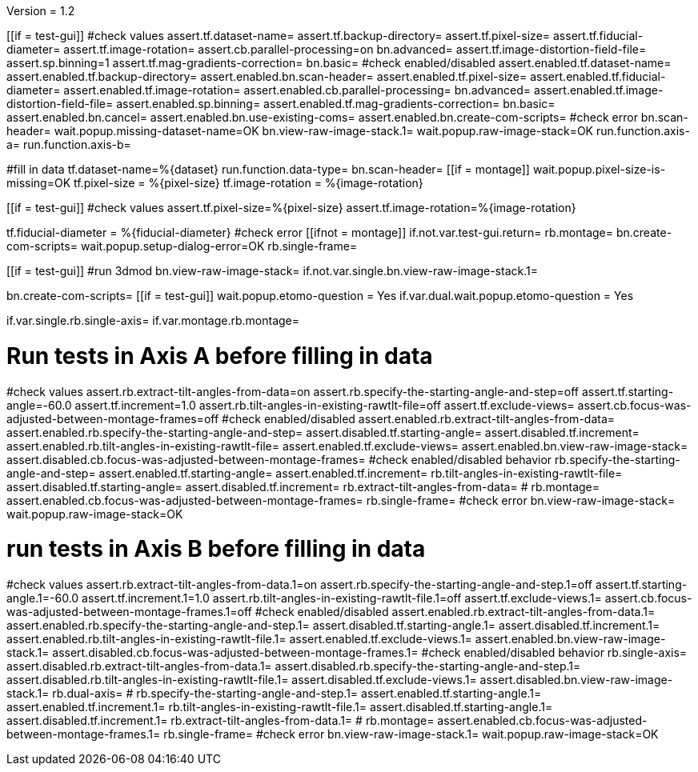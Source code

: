 Version = 1.2

[function = main]
[[if = test-gui]]
	#check values
	assert.tf.dataset-name=
	assert.tf.backup-directory=
	assert.tf.pixel-size=
	assert.tf.fiducial-diameter=
	assert.tf.image-rotation=
	assert.cb.parallel-processing=on
	bn.advanced=
	assert.tf.image-distortion-field-file=
	assert.sp.binning=1
	assert.tf.mag-gradients-correction=
	bn.basic=
	#check enabled/disabled
	assert.enabled.tf.dataset-name=
	assert.enabled.tf.backup-directory=
	assert.enabled.bn.scan-header=
	assert.enabled.tf.pixel-size=
	assert.enabled.tf.fiducial-diameter=
	assert.enabled.tf.image-rotation=
	assert.enabled.cb.parallel-processing=
	bn.advanced=
	assert.enabled.tf.image-distortion-field-file=
	assert.enabled.sp.binning=
	assert.enabled.tf.mag-gradients-correction=
	bn.basic=
	assert.enabled.bn.cancel=
	assert.enabled.bn.use-existing-coms=
	assert.enabled.bn.create-com-scripts=
	#check error
	bn.scan-header=
	wait.popup.missing-dataset-name=OK
	bn.view-raw-image-stack.1=
	wait.popup.raw-image-stack=OK
	run.function.axis-a=
	run.function.axis-b=
[[]]
#fill in data
tf.dataset-name=%{dataset}
run.function.data-type=
bn.scan-header=
[[if = montage]]
	wait.popup.pixel-size-is-missing=OK
	tf.pixel-size = %{pixel-size}
	tf.image-rotation = %{image-rotation}
[[]]
[[if = test-gui]]
	#check values
	assert.tf.pixel-size=%{pixel-size}
	assert.tf.image-rotation=%{image-rotation}
[[]]
tf.fiducial-diameter = %{fiducial-diameter}
#check error
[[ifnot = montage]]
if.not.var.test-gui.return=
rb.montage=
bn.create-com-scripts=
wait.popup.setup-dialog-error=OK
rb.single-frame=
[[]]
[[if = test-gui]]
	#run 3dmod
	bn.view-raw-image-stack=
	if.not.var.single.bn.view-raw-image-stack.1=
[[]]
bn.create-com-scripts=
[[if = test-gui]]
	wait.popup.etomo-question = Yes
	if.var.dual.wait.popup.etomo-question = Yes
[[]]

[function = data-type]
if.var.single.rb.single-axis=
if.var.montage.rb.montage=


# Run tests in Axis A before filling in data
[function = axis-a]
#check values
assert.rb.extract-tilt-angles-from-data=on
assert.rb.specify-the-starting-angle-and-step=off
assert.tf.starting-angle=-60.0
assert.tf.increment=1.0
assert.rb.tilt-angles-in-existing-rawtlt-file=off
assert.tf.exclude-views=
assert.cb.focus-was-adjusted-between-montage-frames=off
#check enabled/disabled
assert.enabled.rb.extract-tilt-angles-from-data=
assert.enabled.rb.specify-the-starting-angle-and-step=
assert.disabled.tf.starting-angle=
assert.disabled.tf.increment=
assert.enabled.rb.tilt-angles-in-existing-rawtlt-file=
assert.enabled.tf.exclude-views=
assert.enabled.bn.view-raw-image-stack=
assert.disabled.cb.focus-was-adjusted-between-montage-frames=
#check enabled/disabled behavior
rb.specify-the-starting-angle-and-step=
assert.enabled.tf.starting-angle=
assert.enabled.tf.increment=
rb.tilt-angles-in-existing-rawtlt-file=
assert.disabled.tf.starting-angle=
assert.disabled.tf.increment=
rb.extract-tilt-angles-from-data=
#
rb.montage=
assert.enabled.cb.focus-was-adjusted-between-montage-frames=
rb.single-frame=
#check error
bn.view-raw-image-stack=
wait.popup.raw-image-stack=OK

# run tests in Axis B before filling in data
[function = axis-b]
#check values
assert.rb.extract-tilt-angles-from-data.1=on
assert.rb.specify-the-starting-angle-and-step.1=off
assert.tf.starting-angle.1=-60.0
assert.tf.increment.1=1.0
assert.rb.tilt-angles-in-existing-rawtlt-file.1=off
assert.tf.exclude-views.1=
assert.cb.focus-was-adjusted-between-montage-frames.1=off
#check enabled/disabled
assert.enabled.rb.extract-tilt-angles-from-data.1=
assert.enabled.rb.specify-the-starting-angle-and-step.1=
assert.disabled.tf.starting-angle.1=
assert.disabled.tf.increment.1=
assert.enabled.rb.tilt-angles-in-existing-rawtlt-file.1=
assert.enabled.tf.exclude-views.1=
assert.enabled.bn.view-raw-image-stack.1=
assert.disabled.cb.focus-was-adjusted-between-montage-frames.1=
#check enabled/disabled behavior
rb.single-axis=
assert.disabled.rb.extract-tilt-angles-from-data.1=
assert.disabled.rb.specify-the-starting-angle-and-step.1=
assert.disabled.rb.tilt-angles-in-existing-rawtlt-file.1=
assert.disabled.tf.exclude-views.1=
assert.disabled.bn.view-raw-image-stack.1=
rb.dual-axis=
#
rb.specify-the-starting-angle-and-step.1=
assert.enabled.tf.starting-angle.1=
assert.enabled.tf.increment.1=
rb.tilt-angles-in-existing-rawtlt-file.1=
assert.disabled.tf.starting-angle.1=
assert.disabled.tf.increment.1=
rb.extract-tilt-angles-from-data.1=
#
rb.montage=
assert.enabled.cb.focus-was-adjusted-between-montage-frames.1=
rb.single-frame=
#check error
bn.view-raw-image-stack.1=
wait.popup.raw-image-stack=OK
